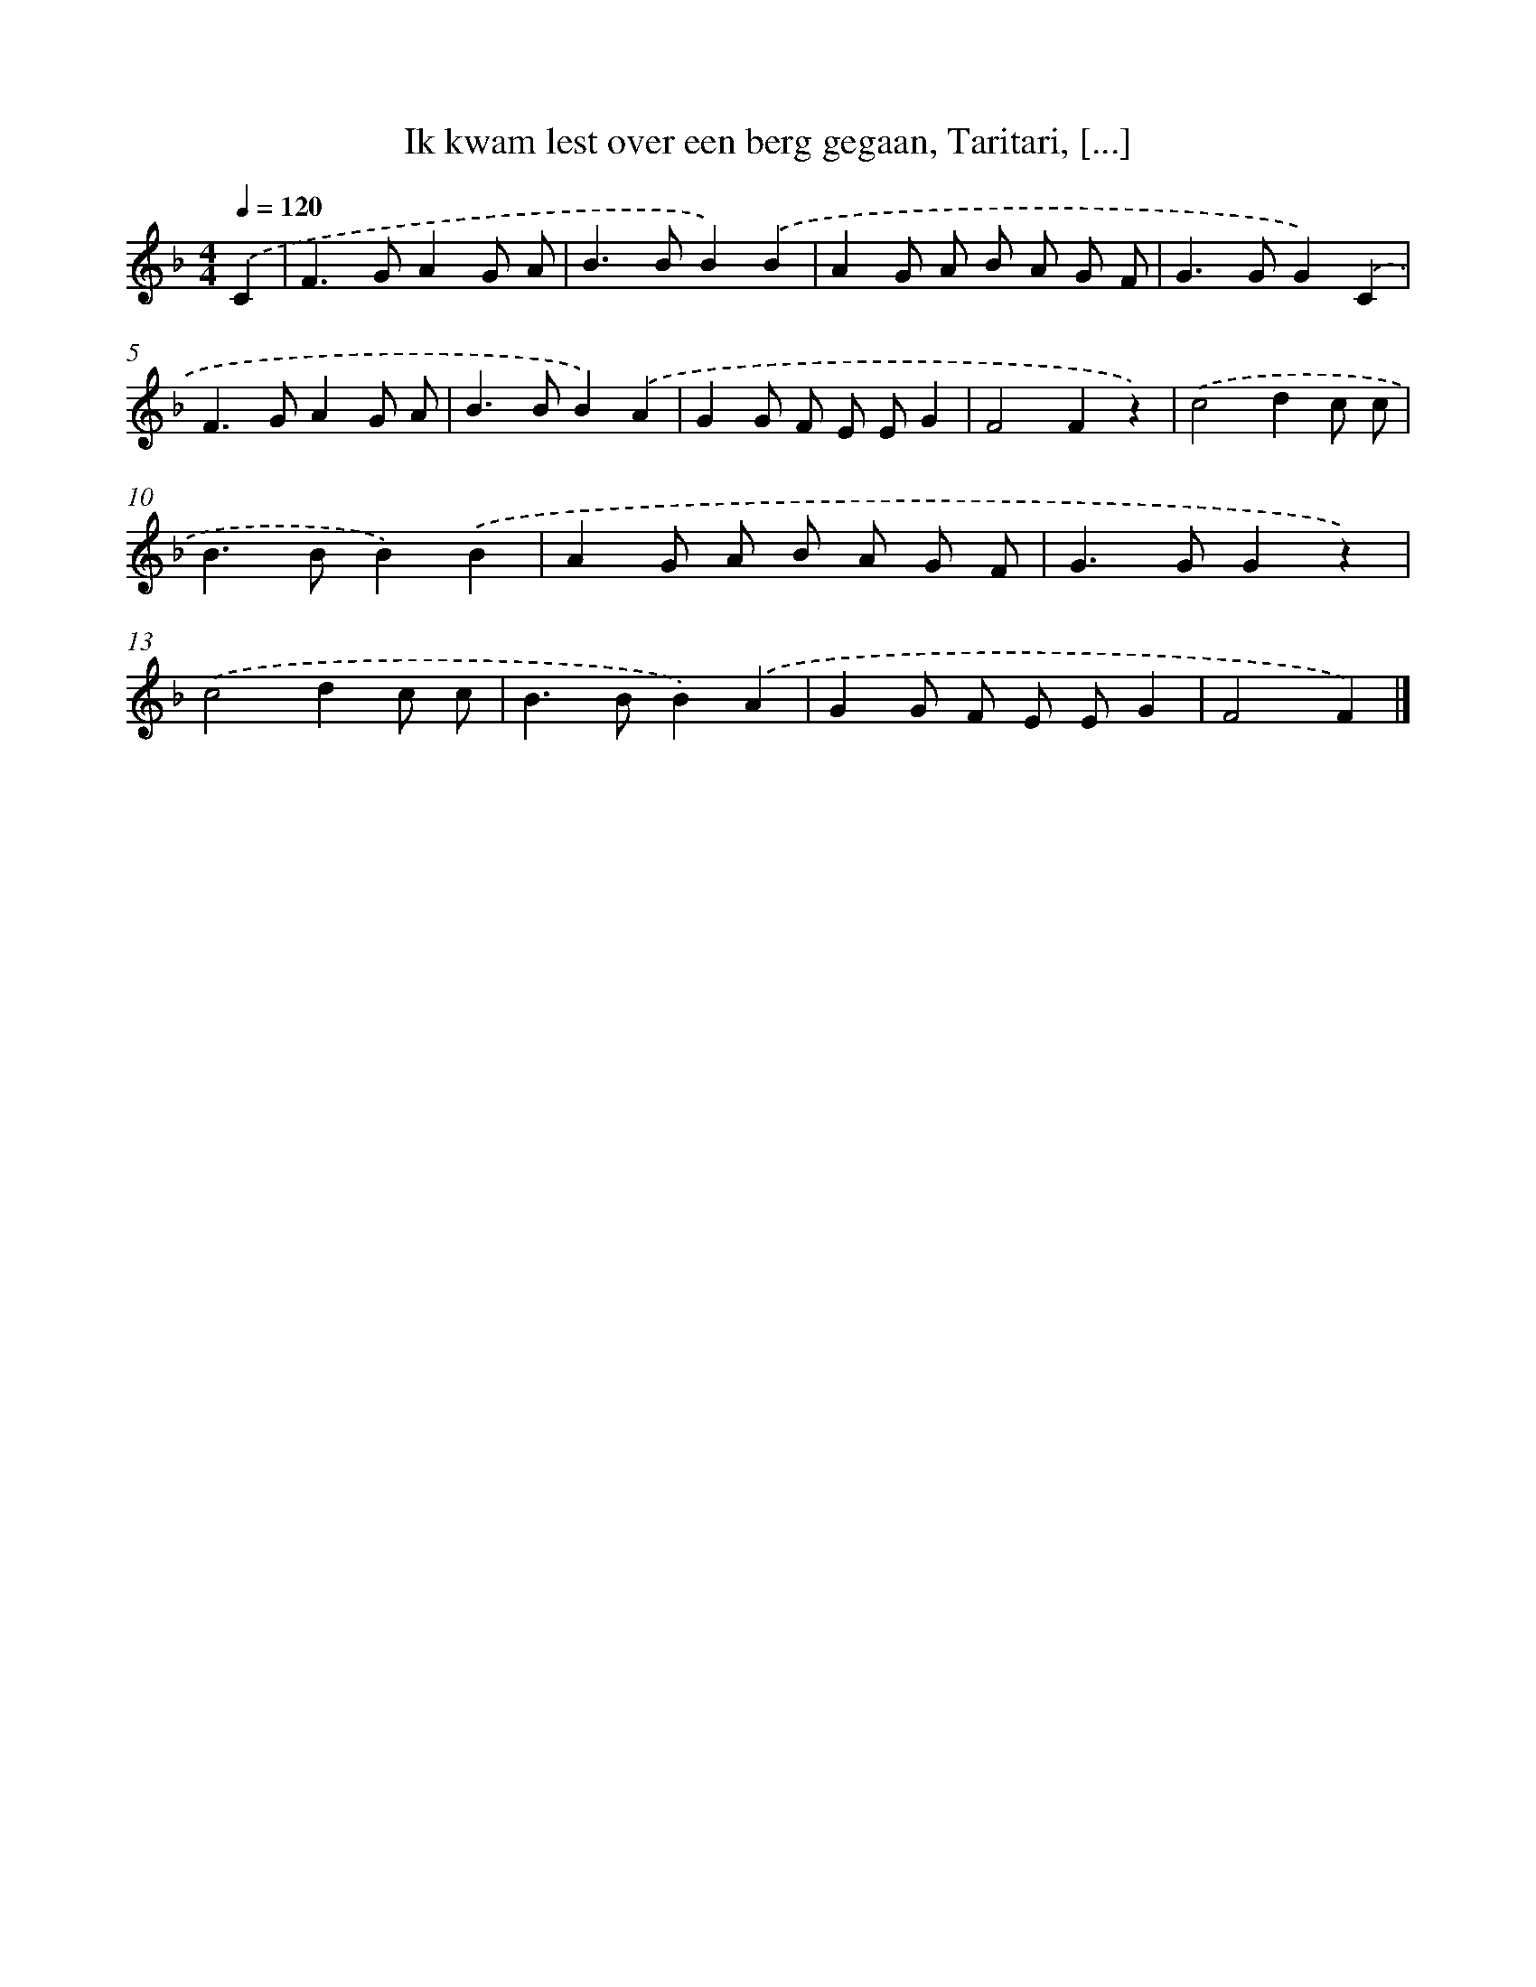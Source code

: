 X: 5194
T: Ik kwam lest over een berg gegaan, Taritari, [...]
%%abc-version 2.0
%%abcx-abcm2ps-target-version 5.9.1 (29 Sep 2008)
%%abc-creator hum2abc beta
%%abcx-conversion-date 2018/11/01 14:36:16
%%humdrum-veritas 553179098
%%humdrum-veritas-data 672902112
%%continueall 1
%%barnumbers 0
L: 1/8
M: 4/4
Q: 1/4=120
K: F clef=treble
.('C2 [I:setbarnb 1]|
F2>G2A2G A |
B2>B2B2).('B2 |
A2G A B A G F |
G2>G2G2).('C2 |
F2>G2A2G A |
B2>B2B2).('A2 |
G2G F E EG2 |
F4F2z2) |
.('c4d2c c |
B2>B2B2).('B2 |
A2G A B A G F |
G2>G2G2z2) |
.('c4d2c c |
B2>B2B2).('A2 |
G2G F E EG2 |
F4F2) |]
